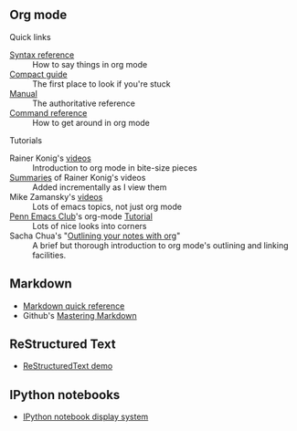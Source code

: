 #+BEGIN_COMMENT
.. title: Markup languages
.. slug: index
.. date: 2017-04-29 00:46:20 UTC-06:00
.. tags: markup, emacs, org-mode, markdown, python, reference
.. category: markup
.. link: 
.. description: 
.. type: text
#+END_COMMENT

#+name: fig:emacs-zoned-gnu
#+begin_html
<p>
<a href="/images/emacs-zoned-gnu.jpeg">
<img alt=""
src="/images/emacs-zoned-gnu.jpeg"
title=""
style="float:right;width:35%;margin:10px">
</a>
</p>
#+end_html

** Org mode

**** Quick links

  - [[file:org-mode-syntax-reference.org][Syntax reference]]  :: How to say things in org mode
  - [[http://orgmode.org/guide/][Compact guide]]     :: The first place to look if you're stuck
  - [[http://orgmode.org/manual/index.html][Manual]]            :: The authoritative reference
  - [[file:org-mode-command-reference.org][Command reference]] :: How to get around in org mode

**** Tutorials

  - Rainer Konig's [[https://www.youtube.com/playlist?list%3DPLVtKhBrRV_ZkPnBtt_TD1Cs9PJlU0IIdE][videos]]                        :: Introduction to org mode in bite-size pieces
  - [[file:rainer-konigs-org-mode-summaries.org][Summaries]] of Rainer Konig's videos           :: Added incrementally as I view them
  - Mike Zamansky's [[http://cestlaz.github.io/stories/emacs/][videos]]                       :: Lots of emacs topics, not just org mode
  - [[https://emacsclub.github.io/html/index.html][Penn Emacs Club]]'s org-mode [[file:org-mode-tutorial.org][Tutorial]]          :: Lots of nice looks into corners
  - Sacha Chua's "[[http://sachachua.com/blog/2008/01/outlining-your-notes-with-org/][Outlining your notes with org]]" :: A brief but thorough introduction to org mode's outlining and linking facilities.

** Markdown

  - [[file:markdown-quick-reference.html][Markdown quick reference]]
  - Github's [[https://guides.github.com/features/mastering-markdown/][Mastering Markdown]]
    
** ReStructured Text
   
  - [[file:restructured-text-demo.html][ReStructuredText demo]]

** IPython notebooks

  - [[file:display-system.html][IPython notebook display system]]
